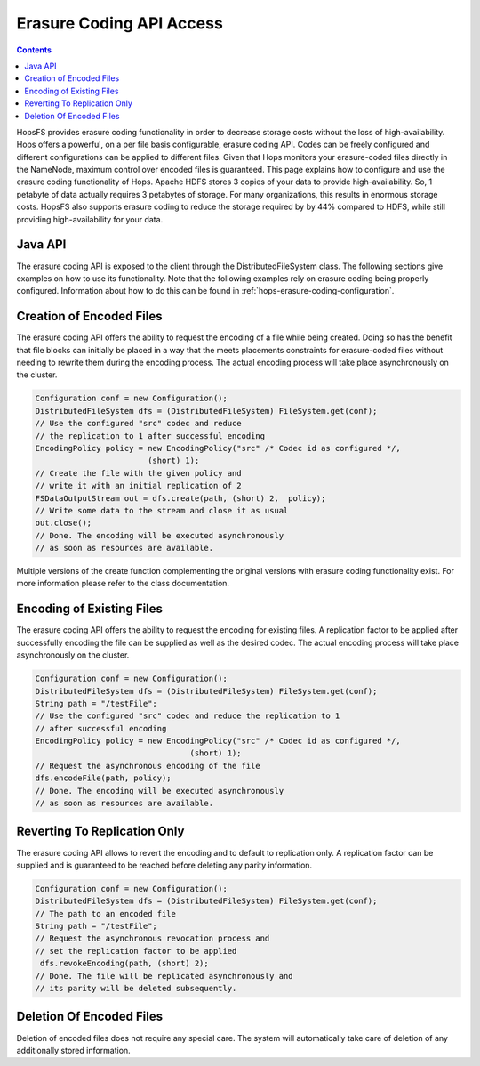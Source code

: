 ===========================
Erasure Coding API Access
===========================

.. contents:: Contents
   :local:
   :depth: 2


HopsFS provides erasure coding functionality in order to decrease storage costs without the loss of high-availability. Hops offers a powerful, on a per file basis configurable, erasure coding API. Codes can be freely configured and different configurations can be applied to different files. Given that Hops monitors your erasure-coded files directly in the NameNode, maximum control over encoded files is guaranteed. This page explains how to configure and use the erasure coding functionality of Hops. Apache HDFS stores 3 copies of your data to provide high-availability. So, 1 petabyte of data actually requires 3 petabytes of storage. For many organizations, this results in enormous storage costs. HopsFS also supports erasure coding to reduce the storage required by by 44% compared to HDFS, while still providing high-availability for your data.


Java API
--------

The erasure coding API is exposed to the client through the DistributedFileSystem class. The following sections give examples on how to use its functionality. Note that the following examples rely on erasure coding being properly configured. Information about how to do this can be found in :ref:`hops-erasure-coding-configuration`.


Creation of Encoded Files
-------------------------

The erasure coding API offers the ability to request the encoding of a file while being created. Doing so has the benefit that file blocks can initially be placed in a way that the meets placements constraints for erasure-coded files without needing to rewrite them during the encoding process. The actual encoding process will take place asynchronously on the cluster.

.. code-block:: java

	Configuration conf = new Configuration();
	DistributedFileSystem dfs = (DistributedFileSystem) FileSystem.get(conf);
	// Use the configured "src" codec and reduce
	// the replication to 1 after successful encoding
	EncodingPolicy policy = new EncodingPolicy("src" /* Codec id as configured */,
	                        (short) 1);
	// Create the file with the given policy and
	// write it with an initial replication of 2
	FSDataOutputStream out = dfs.create(path, (short) 2,  policy);
	// Write some data to the stream and close it as usual
	out.close();
	// Done. The encoding will be executed asynchronously
	// as soon as resources are available.


Multiple versions of the create function complementing the original versions with erasure coding functionality exist. For more information please refer to the class documentation.

Encoding of Existing Files
--------------------------

The erasure coding API offers the ability to request the encoding for existing files. A replication factor to be applied after successfully encoding the file can be supplied as well as the desired codec. The actual encoding process will take place asynchronously on the cluster.

.. code-block:: java

	Configuration conf = new Configuration();
	DistributedFileSystem dfs = (DistributedFileSystem) FileSystem.get(conf);
	String path = "/testFile";
	// Use the configured "src" codec and reduce the replication to 1
	// after successful encoding
	EncodingPolicy policy = new EncodingPolicy("src" /* Codec id as configured */,
	                                 (short) 1);
	// Request the asynchronous encoding of the file
	dfs.encodeFile(path, policy);
	// Done. The encoding will be executed asynchronously
	// as soon as resources are available.


Reverting To Replication Only
-----------------------------
The erasure coding API allows to revert the encoding and to default to replication only. A replication factor can be supplied and is guaranteed to be reached before deleting any parity information.

.. code-block:: java

	Configuration conf = new Configuration();
	DistributedFileSystem dfs = (DistributedFileSystem) FileSystem.get(conf);
	// The path to an encoded file
	String path = "/testFile";
	// Request the asynchronous revocation process and
	// set the replication factor to be applied
	 dfs.revokeEncoding(path, (short) 2);
	// Done. The file will be replicated asynchronously and
	// its parity will be deleted subsequently.


Deletion Of Encoded Files
-------------------------

Deletion of encoded files does not require any special care. The system will automatically take care of deletion of any additionally stored information.


.. _Apache Hadoop: http://hadoop.apache.org/releases.html
.. _Hadoop configuration parameters: http://hadoop.apache.org/docs/current/hadoop-project-dist/hadoop-hdfs/hdfs-default.xml
.. _service: http://link.springer.com/chapter/10.1007%2F978-3-319-19129-4_13
